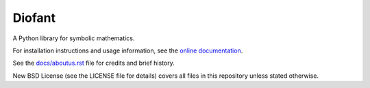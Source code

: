 Diofant
=======

.. image:: https://travis-ci.org/diofant/diofant.svg?branch=master
    :target: https://travis-ci.org/diofant/diofant

.. image:: https://codecov.io/github/diofant/diofant/coverage.svg?branch=master
    :target: https://codecov.io/github/diofant/diofant?branch=master

.. image:: https://readthedocs.org/projects/diofant/badge/?version=latest
    :target: https://readthedocs.org/projects/diofant/?badge=latest
    :alt: Documentation Status

A Python library for symbolic mathematics.

For installation instructions and usage information, see the
`online documentation <http://diofant.rtfd.io/en/latest/>`_.

See the `docs/aboutus.rst <http://diofant.rtfd.io/en/latest/aboutus.html>`_
file for credits and brief history.

New BSD License (see the LICENSE file for details) covers
all files in this repository unless stated otherwise.
